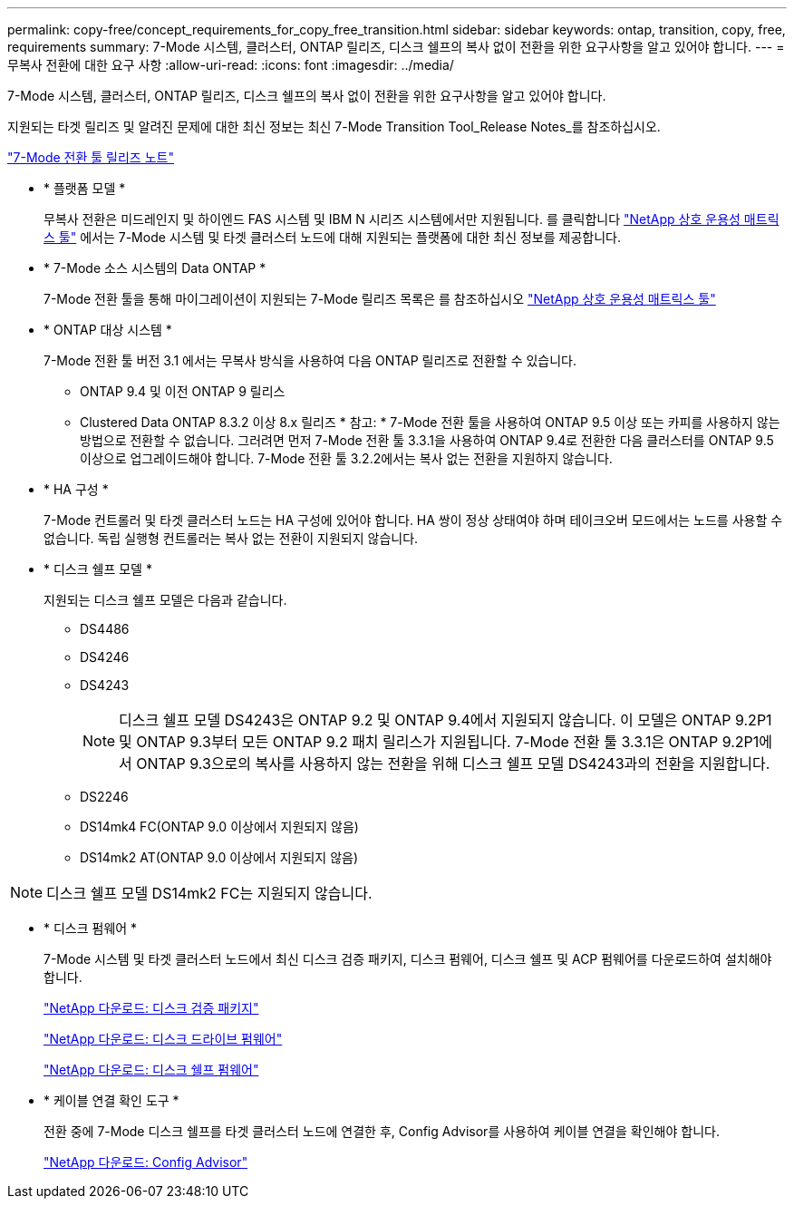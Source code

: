 ---
permalink: copy-free/concept_requirements_for_copy_free_transition.html 
sidebar: sidebar 
keywords: ontap, transition, copy, free, requirements 
summary: 7-Mode 시스템, 클러스터, ONTAP 릴리즈, 디스크 쉘프의 복사 없이 전환을 위한 요구사항을 알고 있어야 합니다. 
---
= 무복사 전환에 대한 요구 사항
:allow-uri-read: 
:icons: font
:imagesdir: ../media/


[role="lead"]
7-Mode 시스템, 클러스터, ONTAP 릴리즈, 디스크 쉘프의 복사 없이 전환을 위한 요구사항을 알고 있어야 합니다.

지원되는 타겟 릴리즈 및 알려진 문제에 대한 최신 정보는 최신 7-Mode Transition Tool_Release Notes_를 참조하십시오.

http://docs.netapp.com/ontap-9/topic/com.netapp.doc.dot-72c-rn/home.html["7-Mode 전환 툴 릴리즈 노트"]

* * 플랫폼 모델 *
+
무복사 전환은 미드레인지 및 하이엔드 FAS 시스템 및 IBM N 시리즈 시스템에서만 지원됩니다. 를 클릭합니다 https://mysupport.netapp.com/matrix["NetApp 상호 운용성 매트릭스 툴"] 에서는 7-Mode 시스템 및 타겟 클러스터 노드에 대해 지원되는 플랫폼에 대한 최신 정보를 제공합니다.

* * 7-Mode 소스 시스템의 Data ONTAP *
+
7-Mode 전환 툴을 통해 마이그레이션이 지원되는 7-Mode 릴리즈 목록은 를 참조하십시오 https://mysupport.netapp.com/matrix["NetApp 상호 운용성 매트릭스 툴"]

* * ONTAP 대상 시스템 *
+
7-Mode 전환 툴 버전 3.1 에서는 무복사 방식을 사용하여 다음 ONTAP 릴리즈로 전환할 수 있습니다.

+
** ONTAP 9.4 및 이전 ONTAP 9 릴리스
** Clustered Data ONTAP 8.3.2 이상 8.x 릴리즈 * 참고: * 7-Mode 전환 툴을 사용하여 ONTAP 9.5 이상 또는 카피를 사용하지 않는 방법으로 전환할 수 없습니다. 그러려면 먼저 7-Mode 전환 툴 3.3.1을 사용하여 ONTAP 9.4로 전환한 다음 클러스터를 ONTAP 9.5 이상으로 업그레이드해야 합니다. 7-Mode 전환 툴 3.2.2에서는 복사 없는 전환을 지원하지 않습니다.


* * HA 구성 *
+
7-Mode 컨트롤러 및 타겟 클러스터 노드는 HA 구성에 있어야 합니다. HA 쌍이 정상 상태여야 하며 테이크오버 모드에서는 노드를 사용할 수 없습니다. 독립 실행형 컨트롤러는 복사 없는 전환이 지원되지 않습니다.

* * 디스크 쉘프 모델 *
+
지원되는 디스크 쉘프 모델은 다음과 같습니다.

+
** DS4486
** DS4246
** DS4243
+

NOTE: 디스크 쉘프 모델 DS4243은 ONTAP 9.2 및 ONTAP 9.4에서 지원되지 않습니다. 이 모델은 ONTAP 9.2P1 및 ONTAP 9.3부터 모든 ONTAP 9.2 패치 릴리스가 지원됩니다. 7-Mode 전환 툴 3.3.1은 ONTAP 9.2P1에서 ONTAP 9.3으로의 복사를 사용하지 않는 전환을 위해 디스크 쉘프 모델 DS4243과의 전환을 지원합니다.

** DS2246
** DS14mk4 FC(ONTAP 9.0 이상에서 지원되지 않음)
** DS14mk2 AT(ONTAP 9.0 이상에서 지원되지 않음)





NOTE: 디스크 쉘프 모델 DS14mk2 FC는 지원되지 않습니다.

* * 디스크 펌웨어 *
+
7-Mode 시스템 및 타겟 클러스터 노드에서 최신 디스크 검증 패키지, 디스크 펌웨어, 디스크 쉘프 및 ACP 펌웨어를 다운로드하여 설치해야 합니다.

+
https://mysupport.netapp.com/NOW/download/tools/diskqual/["NetApp 다운로드: 디스크 검증 패키지"]

+
https://mysupport.netapp.com/site/downloads/firmware/disk-drive-firmware["NetApp 다운로드: 디스크 드라이브 펌웨어"]

+
https://mysupport.netapp.com/site/downloads/firmware/disk-shelf-firmware["NetApp 다운로드: 디스크 쉘프 펌웨어"]

* * 케이블 연결 확인 도구 *
+
전환 중에 7-Mode 디스크 쉘프를 타겟 클러스터 노드에 연결한 후, Config Advisor를 사용하여 케이블 연결을 확인해야 합니다.

+
https://mysupport.netapp.com/site/tools/tool-eula/activeiq-configadvisor["NetApp 다운로드: Config Advisor"]


